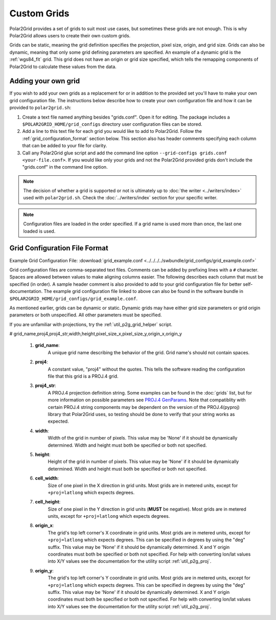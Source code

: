 Custom Grids
============

Polar2Grid provides a set of grids to suit most use cases, but sometimes
these grids are not enough. This is why Polar2Grid allows users
to create their own custom grids.

Grids can be static, meaning the grid definition specifies the
projection, pixel size, origin, and grid size. Grids can also be
dynamic, meaning that only some grid defining parameters are specified.
An example of a dynamic grid is the :ref:`wgs84_fit` grid. This grid
does not have an origin or grid size specified, which tells the remapping
components of Polar2Grid to calculate these values from the data.

Adding your own grid
--------------------

If you wish to add your own grids as a replacement for or in addition to the
provided set you'll have to make your own grid configuration file.
The instructions below describe how to create your own configuration file
and how it can be provided to ``polar2grid.sh``:

1. Create a text file named anything besides "grids.conf". Open it for editing.
   The package includes a ``$POLAR2GRID_HOME/grid_configs`` directory
   user configuration files can be stored.
2. Add a line to this text file for each grid you would like to add to
   Polar2Grid. Follow the
   :ref:`grid_configuration_format` section below. This section also has
   header comments specifying each column that can be added to your file
   for clarity.
3. Call any Polar2Grid glue script and add the command line option
   ``--grid-configs grids.conf <your-file.conf>``. If you would like only
   your grids and not the Polar2Grid provided grids don't include the
   "grids.conf" in the command line option.

.. note::

    The decision of whether a grid is supported or not is ultimately up to
    :doc:`the writer <../writers/index>` used with ``polar2grid.sh``.
    Check the :doc:`../writers/index` section for your specific writer.

.. note::

    Configuration files are loaded in the order specified. If a grid name
    is used more than once, the last one loaded is used.

.. _grid_configuration_format:

Grid Configuration File Format
------------------------------

Example Grid Configuration File: :download:`grid_example.conf <../../../../swbundle/grid_configs/grid_example.conf>`

Grid configuration files are comma-separated text files.
Comments can be added by prefixing lines
with a ``#`` character. Spaces are allowed between values to make aligning columns
easier. The following describes each column that must
be specified (in order). A sample header comment is also provided to add to your
grid configuration file for better self-documentation. The example grid
configuration file linked to above can also be found in the software bundle in
``$POLAR2GRID_HOME/grid_configs/grid_example.conf``.

As mentioned earlier, grids can be
dynamic or static. Dynamic grids may have either grid size parameters
or grid origin parameters or both unspecified. All other parameters must
be specified.

If you are unfamiliar with projections, try the :ref:`util_p2g_grid_helper` script.

# grid_name,proj4,proj4_str,width,height,pixel_size_x,pixel_size_y,origin_x,origin_y

 #. **grid_name**:
     A unique grid name describing the behavior of the grid. Grid name's should not contain spaces.
 #. **proj4**:
     A constant value, "proj4" without the quotes. This tells the software
     reading the configuration file that this grid is a PROJ.4 grid.
 #. **proj4_str**:
     A PROJ.4 projection definition string. Some examples can be found in the
     :doc:`grids` list, but for more information on possible parameters see
     `PROJ.4 GenParams <http://trac.osgeo.org/proj/wiki/GenParms>`_. Note that
     compatiblity with certain PROJ.4 string components may be dependent on the
     version of the PROJ.4(pyproj) library that Polar2Grid uses, so testing
     should be done to verify that your string works as expected.
 #. **width**:
     Width of the grid in number of pixels. This value may be 'None' if it
     should be dynamically determined. Width and height must both be specified
     or both not specified.
 #. **height**:
     Height of the grid in number of pixels. This value may be 'None' if it
     should be dynamically determined. Width and height must both be specified
     or both not specified.
 #. **cell_width**:
     Size of one pixel in the X direction in grid units. Most grids are in
     metered units, except for ``+proj=latlong`` which expects degrees.
 #. **cell_height**:
     Size of one pixel in the Y direction in grid units (**MUST** be negative).
     Most grids are in metered units, except for ``+proj=latlong`` which expects degrees.
 #. **origin_x**:
     The grid's top left corner's X coordinate in grid units. Most grids are in
     metered units, except for ``+proj=latlong`` which expects degrees.
     This can be specified in degrees by using the "deg" suffix.
     This value may be 'None' if it should be dynamically determined.
     X and Y origin coordinates must both be specified or both not specified.
     For help with converting lon/lat values into X/Y values see the
     documentation for the utility script :ref:`util_p2g_proj`.
 #. **origin_y**:
     The grid's top left corner's Y coordinate in grid units. Most grids are in
     metered units, except for ``+proj=latlong`` which expects degrees.
     This can be specified in degrees by using the "deg" suffix.
     This value may be 'None' if it should be dynamically determined.
     X and Y origin coordinates must both be specified or both not specified.
     For help with converting lon/lat values into X/Y values see the
     documentation for the utility script :ref:`util_p2g_proj`.

